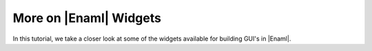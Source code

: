 .. _tutorial_more_widgets

More on |Enaml| Widgets
===============================================================================

In this tutorial, we take a closer look at some of the widgets available for
building GUI's in |Enaml|.
